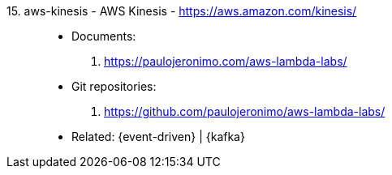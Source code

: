 [#aws-kinesis]#15. aws-kinesis - AWS Kinesis# - https://aws.amazon.com/kinesis/::
* Documents:
. https://paulojeronimo.com/aws-lambda-labs/
* Git repositories:
. https://github.com/paulojeronimo/aws-lambda-labs/
* Related: {event-driven} | {kafka}
